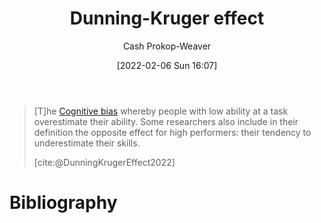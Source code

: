 :PROPERTIES:
:ROAM_REFS: [cite:@DunningKrugerEffect2022]
:ID:       393d22dc-fb65-4f8c-9070-6973d6c9668e
:LAST_MODIFIED: [2024-01-11 Thu 09:19]
:END:
#+title: Dunning-Kruger effect
#+hugo_custom_front_matter: :slug "393d22dc-fb65-4f8c-9070-6973d6c9668e"
#+author: Cash Prokop-Weaver
#+date: [2022-02-06 Sun 16:07]
#+filetags: :reference:

#+begin_quote
[T]he [[id:e4086889-eae7-4924-931c-7d73626c94f9][Cognitive bias]] whereby people with low ability at a task overestimate their ability. Some researchers also include in their definition the opposite effect for high performers: their tendency to underestimate their skills.

[cite:@DunningKrugerEffect2022]
#+end_quote
* Flashcards :noexport:
** Definition :fc:
:PROPERTIES:
:CREATED: [2022-11-07 Mon 09:22]
:FC_CREATED: 2022-11-07T17:22:27Z
:FC_TYPE:  double
:ID:       48f0e78c-226b-489e-be10-66516b5847c9
:END:
:REVIEW_DATA:
| position | ease | box | interval | due                  |
|----------+------+-----+----------+----------------------|
| front    | 2.50 |   8 |   652.45 | 2025-10-25T04:10:03Z |
| back     | 1.75 |   7 |    55.14 | 2024-01-28T18:20:43Z |
:END:

[[id:393d22dc-fb65-4f8c-9070-6973d6c9668e][Dunning-Kruger effect]]

*** Back
The [[id:e4086889-eae7-4924-931c-7d73626c94f9][Cognitive bias]] whereby people with low ability overestimate their ability. Those with high ability can also tend to underestimate their ability.
*** Source
[cite:@DunningKrugerEffect2022]
* Bibliography
#+print_bibliography:
